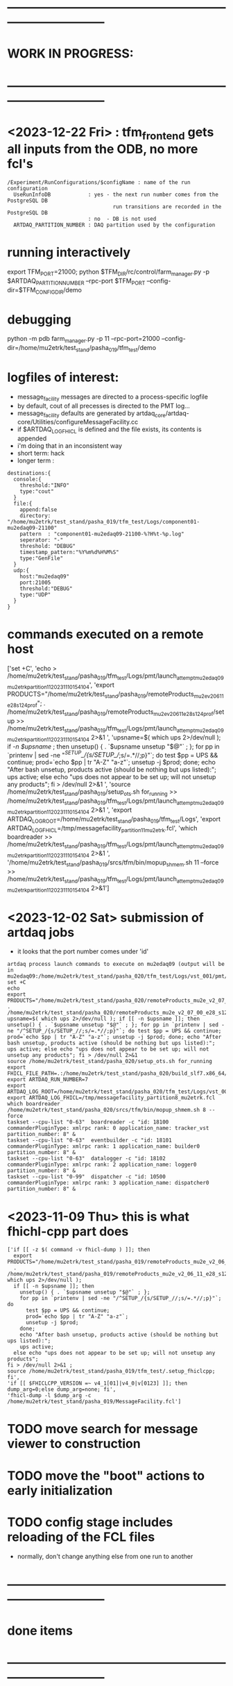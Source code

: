 #+startup:fold
* ------------------------------------------------------------------------------
* WORK IN PROGRESS:
* ------------------------------------------------------------------------------
* <2023-12-22 Fri> : tfm_frontend gets all inputs from the ODB, no more fcl's
#+begin_src
/Experiment/RunConfigurations/$configName : name of the run configuration
  UseRunInfoDB            : yes - the next run number comes from the PostgreSQL DB
                                  run transitions are recorded in the PostgreSQL DB
                          : no  - DB is not used
  ARTDAQ_PARTITION_NUMBER : DAQ partition used by the configuration
#+end_src
* running interactively                                                      
export TFM_PORT=21000; python $TFM_DIR/rc/control/farm_manager.py -p $ARTDAQ_PARTITION_NUMBER --rpc-port $TFM_PORT --config-dir=$TFM_CONFIG_DIR/demo

* debugging                                                                  
python -m pdb farm_manager.py -p 11 --rpc-port=21000 --config-dir=/home/mu2etrk/test_stand/pasha_019/tfm_test/demo
* logfiles of interest:                                                      
- message_facility messages are directed to a process-specific logfile
- by default, cout of all precesses is directed to the PMT log...
- message_facility defaults are generated by artdaq_core/artdaq-core/Utilities/configureMessageFacility.cc
- if $ARTDAQ_LOG_FHICL is defined and the file exists, its contents is appended
- i'm doing that in an inconsistent way
- short term: hack
- longer term : 
#+begin_src
destinations:{
  console:{
    threshold:"INFO" 
    type:"cout"
  } 
  file:{
    append:false 
    directory: "/home/mu2etrk/test_stand/pasha_019/tfm_test/Logs/component01-mu2edaq09-21100" 
    pattern  : "component01-mu2edaq09-21100-%?H%t-%p.log" 
    seperator: "-" 
    threshold: "DEBUG" 
    timestamp_pattern:"%Y%m%d%H%M%S" 
    type:"GenFile"
  } 
  udp:{
    host:"mu2edaq09" 
    port:21005 
    threshold:"DEBUG" 
    type:"UDP"
  }
}
#+end_src
* commands executed on a remote host                                         
['set +C', 
  'echo > /home/mu2etrk/test_stand/pasha_019/tfm_test/Logs/pmt/launch_attempt_mu2edaq09_mu2etrk_partition_11_20231110154104', 
  'export PRODUCTS="/home/mu2etrk/test_stand/pasha_019/remoteProducts_mu2e_v2_06_11_e28_s124_prof"; 
  . /home/mu2etrk/test_stand/pasha_019/remoteProducts_mu2e_v2_06_11_e28_s124_prof/setup >> /home/mu2etrk/test_stand/pasha_019/tfm_test/Logs/pmt/launch_attempt_mu2edaq09_mu2etrk_partition_11_20231110154104 2>&1 ', 
  'upsname=$( which ups 2>/dev/null ); 
  if [[ -n $upsname ]]; then 
    unsetup() { . `$upsname unsetup "$@"` ; }; 
    for pp in `printenv | sed -ne "/^SETUP_/{s/SETUP_//;s/=.*//;p}"`; do 
      test $pp = UPS && continue; 
      prod=`echo $pp | tr "A-Z" "a-z"`; 
      unsetup -j $prod; 
    done; 
    echo "After bash unsetup, products active (should be nothing but ups listed):"; 
    ups active; 
  else 
    echo "ups does not appear to be set up; will not unsetup any products"; 
  fi > /dev/null 2>&1 ', 
  'source /home/mu2etrk/test_stand/pasha_019/setup_ots.sh for_running >> /home/mu2etrk/test_stand/pasha_019/tfm_test/Logs/pmt/launch_attempt_mu2edaq09_mu2etrk_partition_11_20231110154104 2>&1 ', 'export ARTDAQ_LOG_ROOT=/home/mu2etrk/test_stand/pasha_019/tfm_test/Logs', 'export ARTDAQ_LOG_FHICL=/tmp/messagefacility_partition11_mu2etrk.fcl', 'which boardreader >> /home/mu2etrk/test_stand/pasha_019/tfm_test/Logs/pmt/launch_attempt_mu2edaq09_mu2etrk_partition_11_20231110154104 2>&1 ', 
  '/home/mu2etrk/test_stand/pasha_019/srcs/tfm/bin/mopup_shmem.sh 11 --force >> /home/mu2etrk/test_stand/pasha_019/tfm_test/Logs/pmt/launch_attempt_mu2edaq09_mu2etrk_partition_11_20231110154104 2>&1']

* <2023-12-02 Sat> submission of artdaq jobs                                 
- it looks that the port number comes under 'id'
#+begin_src                                                                  
artdaq process launch commands to execute on mu2edaq09 (output will be in mu2edaq09:/home/mu2etrk/test_stand/pasha_020/tfm_test/Logs/vst_001/pmt/pmt_000007_mu2edaq09_mu2etrk_partition_08_20231202174649):
set +C
echo 
export PRODUCTS="/home/mu2etrk/test_stand/pasha_020/remoteProducts_mu2e_v2_07_00_e28_s126_debug"; . /home/mu2etrk/test_stand/pasha_020/remoteProducts_mu2e_v2_07_00_e28_s126_debug/setup 
upsname=$( which ups 2>/dev/null ); if [[ -n $upsname ]]; then unsetup() { . `$upsname unsetup "$@"` ; }; for pp in `printenv | sed -ne "/^SETUP_/{s/SETUP_//;s/=.*//;p}"`; do test $pp = UPS && continue; prod=`echo $pp | tr "A-Z" "a-z"`; unsetup -j $prod; done; echo "After bash unsetup, products active (should be nothing but ups listed):"; ups active; else echo "ups does not appear to be set up; will not unsetup any products"; fi > /dev/null 2>&1 
source /home/mu2etrk/test_stand/pasha_020/setup_ots.sh for_running 
export FHICL_FILE_PATH=.:/home/mu2etrk/test_stand/pasha_020/build_slf7.x86_64/otsdaq_mu2e_dqm/slf7.x86_64.e28.s126.debug/fcl:/home/mu2etrk/test_stand/pasha_020/build_slf7.x86_64/otsdaq_mu2e_tracker/slf7.x86_64.e28.s126.debug/fcl:/home/mu2etrk/test_stand/pasha_020/build_slf7.x86_64/otsdaq_mu2e_trigger/slf7.x86_64.e28.s126.debug/fcl:/home/mu2etrk/test_stand/pasha_020/build_slf7.x86_64/artdaq_demo/fcl:/home/mu2etrk/test_stand/pasha_020/build_slf7.x86_64/otsdaq_mu2e/slf7.x86_64.e28.s126.debug/fcl:/home/mu2etrk/test_stand/pasha_020/build_slf7.x86_64/Offline/fcl:/home/mu2etrk/test_stand/pasha_020/build_slf7.x86_64/otsdaq/fcl:/home/mu2etrk/test_stand/pasha_020/build_slf7.x86_64/artdaq_mu2e/fcl:/home/mu2etrk/test_stand/pasha_020/build_slf7.x86_64/artdaq/fcl:/home/mu2etrk/test_stand/pasha_020/build_slf7.x86_64/artdaq_core_mu2e/fcl:/home/mu2etrk/test_stand/pasha_020/build_slf7.x86_64/artdaq_utilities/fcl:/home/mu2etrk/test_stand/pasha_020/remoteProducts_mu2e_v2_07_00_e28_s126_debug/artdaq_epics_plugin/v1_05_06/fcl:/home/mu2etrk/test_stand/pasha_020/remoteProducts_mu2e_v2_07_00_e28_s126_debug/artdaq_mfextensions/v1_08_06/fcl:/home/mu2etrk/test_stand/pasha_020/srcs/otsdaq_mu2e_config/Data_mu2e:/home/mu2etrk/test_stand/pasha_020/srcs/Offline/config:/home/mu2etrk/test_stand/pasha_020/srcs/Offline/config/Offline:/scratch/mu2e/mu2etrk_mu2e_pasha_020/TriggerConfigurations:/home/mu2etrk/test_stand/pasha_020/srcs/otsdaq_mu2e_config/Data_mu2e/OutputData:/mu2e/DataFiles
export ARTDAQ_RUN_NUMBER=7
export ARTDAQ_LOG_ROOT=/home/mu2etrk/test_stand/pasha_020/tfm_test/Logs/vst_001
export ARTDAQ_LOG_FHICL=/tmp/messagefacility_partition8_mu2etrk.fcl
which boardreader 
/home/mu2etrk/test_stand/pasha_020/srcs/tfm/bin/mopup_shmem.sh 8 --force 
taskset --cpu-list "0-63"  boardreader -c "id: 18100 commanderPluginType: xmlrpc rank: 0 application_name: tracker_vst partition_number: 8" &
taskset --cpu-list "0-63"  eventbuilder -c "id: 18101 commanderPluginType: xmlrpc rank: 1 application_name: builder0 partition_number: 8" &
taskset --cpu-list "0-63"  datalogger -c "id: 18102 commanderPluginType: xmlrpc rank: 2 application_name: logger0 partition_number: 8" &
taskset --cpu-list "0-99"  dispatcher -c "id: 10500 commanderPluginType: xmlrpc rank: 3 application_name: dispatcher0 partition_number: 8" &
#+end_src
* <2023-11-09 Thu> this is what fhichl-cpp part does                         
#+begin_src
['if [[ -z $( command -v fhicl-dump ) ]]; then 
  export PRODUCTS="/home/mu2etrk/test_stand/pasha_019/remoteProducts_mu2e_v2_06_11_e28_s124_prof"; 
  . /home/mu2etrk/test_stand/pasha_019/remoteProducts_mu2e_v2_06_11_e28_s124_prof/setup;upsname=$( which ups 2>/dev/null ); 
  if [[ -n $upsname ]]; then 
    unsetup() { . `$upsname unsetup "$@"` ; }; 
    for pp in `printenv | sed -ne "/^SETUP_/{s/SETUP_//;s/=.*//;p}"`; do 
      test $pp = UPS && continue; 
      prod=`echo $pp | tr "A-Z" "a-z"`; 
      unsetup -j $prod; 
    done; 
    echo "After bash unsetup, products active (should be nothing but ups listed):"; 
    ups active; 
  else echo "ups does not appear to be set up; will not unsetup any products"; 
fi > /dev/null 2>&1 ; 
source /home/mu2etrk/test_stand/pasha_019/tfm_test/.setup_fhiclcpp; fi', 
'if [[ $FHICLCPP_VERSION =~ v4_1[01]|v4_0|v[0123] ]]; then dump_arg=0;else dump_arg=none; fi', 
'fhicl-dump -l $dump_arg -c /home/mu2etrk/test_stand/pasha_019/MessageFacility.fcl']
#+end_src
* TODO move search for message viewer to construction
* TODO move the "boot" actions to early initialization
* TODO config stage includes reloading of the FCL files                      
- normally, don't change anything else from one run to another
* ------------------------------------------------------------------------------
* done items
* ------------------------------------------------------------------------------
* DONE <2023-11-08 Wed> get rid of KNOWN_LIST_OF_BOARDREADERS                
#+begin_src
(Pdb) p daq_comp_list
{'component01': ['localhost', '-1', '1'], 'component02': ['localhost', '-1', '1']}
#+end_src 
- tfm_set_components goes                                                    
- it reads the KNOWN_LIST_OF_BOARDREADERS file, picks up the requested board readers and sends them to to the TF manager
* ------------------------------------------------------------------------------
* back to [[file:tfm.org]]
* ------------------------------------------------------------------------------
